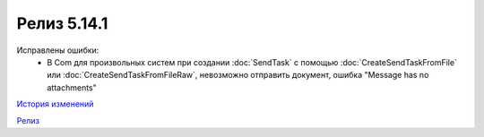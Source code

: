 Релиз 5.14.1
============

.. feed-entry::
   :date: 2017-02-21

Исправлены ошибки:
    - В Com для произвольных систем при создании :doc:`SendTask` с помощью :doc:`CreateSendTaskFromFile` или :doc:`CreateSendTaskFromFileRaw`, невозможно отправить документ, ошибка "Message has no attachments"

`История изменений <http://diadocsdk-1c.readthedocs.io/ru/dev/History.html>`_

`Релиз <http://diadocsdk-1c.readthedocs.io/ru/dev/Downloads.html>`_